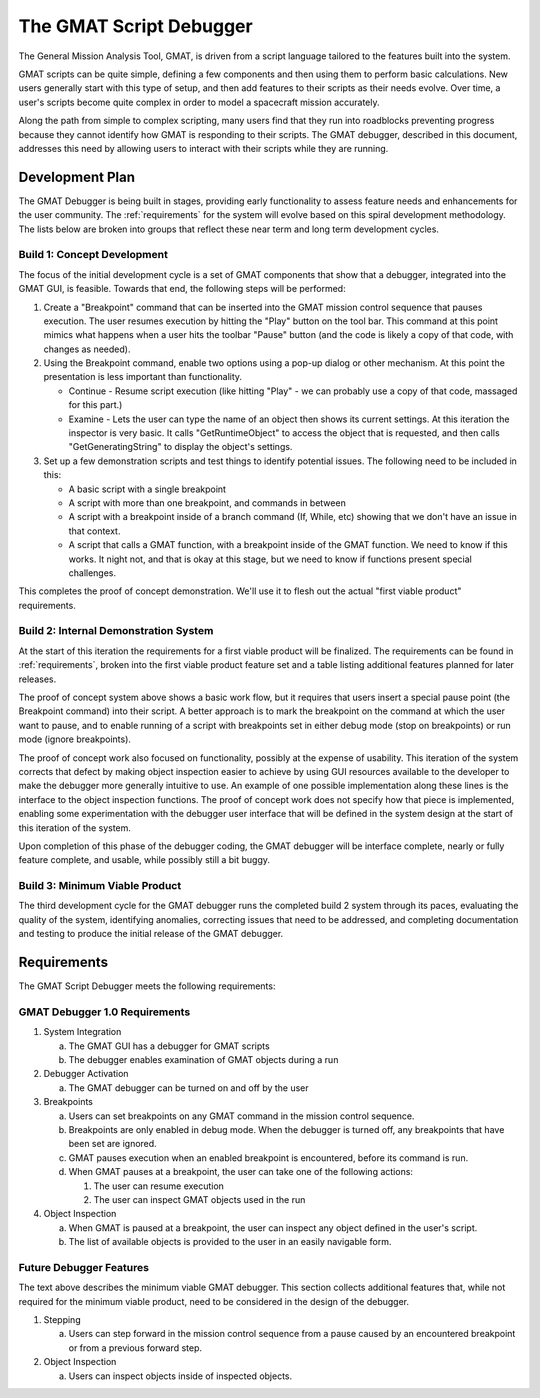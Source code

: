 The GMAT Script Debugger
************************
The General Mission Analysis Tool, GMAT, is driven from a script language tailored to the features built into the system.  

GMAT scripts can be quite simple, defining a few components and then using them to perform basic calculations.  New users generally start with this type of setup, and then add features to their scripts as their needs evolve.  Over time, a user's scripts become quite complex in order to model a spacecraft mission accurately.

Along the path from simple to complex scripting, many users find that they run into roadblocks preventing progress because they cannot identify how GMAT is responding to their scripts.  The GMAT debugger, described in this document, addresses this need by allowing users to interact with their scripts while they are running.

Development Plan
================
The GMAT Debugger is being built in stages, providing early functionality to assess feature needs and enhancements for the user community.  The :ref:`requirements` for the system will evolve based on this spiral development methodology.  The lists below are broken into groups that reflect these near term and long term development cycles. 

Build 1: Concept Development
----------------------------
The focus of the initial development cycle is a set of GMAT components that show that a debugger, integrated into the GMAT GUI, is feasible.  Towards that end, the following steps will be performed:

#. Create a "Breakpoint" command that can be inserted into the GMAT mission control sequence that pauses execution.  The user resumes execution by hitting the "Play" button on the tool bar.  This command at this point mimics what happens when a user hits the toolbar "Pause" button (and the code is likely a copy of that code, with changes as needed).

#. Using the Breakpoint command, enable two options using a pop-up dialog or other mechanism. At this point the presentation is less important than functionality.

   * Continue - Resume script execution (like hitting "Play" - we can probably use a copy of that code, massaged for this part.)

   * Examine  - Lets the user can type the name of an object then shows its current settings.  At this iteration the inspector is very basic.  It calls "GetRuntimeObject" to access the object that is requested, and then calls "GetGeneratingString" to display the object's settings.

#. Set up a few demonstration scripts and test things to identify potential issues.  The following need to be included in this:

   * A basic script with a single breakpoint

   * A script with more than one breakpoint, and commands in between

   * A script with a breakpoint inside of a branch command (If, While, etc) showing that we don't have an issue in that context.

   * A script that calls a GMAT function, with a breakpoint inside of the GMAT function.  We need to know if this works.  It night not, and that is okay at this stage, but we need to know if functions present special challenges.

This completes the proof of concept demonstration.  We'll use it to flesh out the actual "first viable product" requirements.

Build 2: Internal Demonstration System
--------------------------------------
At the start of this iteration the requirements for a first viable product will be finalized. The requirements can be found in :ref:`requirements`, broken into the first viable product feature set and a table listing additional features planned for later releases.

The proof of concept system above shows a basic work flow, but it requires that users insert a special pause point (the Breakpoint command) into their script.  A better approach is to mark the breakpoint on the command at which the user want to pause, and to enable running of a script with breakpoints set in either debug mode (stop on breakpoints) or run mode (ignore breakpoints).  

The proof of concept work also focused on functionality, possibly at the expense of usability.  This iteration of the system corrects that defect by making object inspection easier to achieve by using GUI resources available to the developer to make the debugger more generally intuitive to use.  An example of one possible implementation along these lines is the interface to the object inspection functions.  The proof of concept work does not specify how that piece is implemented, enabling some experimentation with the debugger user interface that will be defined in the system design at the start of this iteration of the system.

Upon completion of this phase of the debugger coding, the GMAT debugger will be interface complete, nearly or fully feature complete, and usable, while possibly still a bit buggy.

Build 3: Minimum Viable Product
-------------------------------
The third development cycle for the GMAT debugger runs the completed build 2 system through its paces, evaluating the quality of the system, identifying anomalies, correcting issues that need to be addressed, and completing documentation and testing to produce the initial release of the GMAT debugger.


.. _requirements:

Requirements
============
The GMAT Script Debugger meets the following requirements:

GMAT Debugger 1.0 Requirements
------------------------------
#. System Integration

   a. The GMAT GUI has a debugger for GMAT scripts
   b. The debugger enables examination of GMAT objects during a run

#. Debugger Activation

   a. The GMAT debugger can be turned on and off by the user

#. Breakpoints

   a. Users can set breakpoints on any GMAT command in the mission control sequence.
   b. Breakpoints are only enabled in debug mode.  When the debugger is turned off, any breakpoints that have been set are ignored.
   c. GMAT pauses execution when an enabled breakpoint is encountered, before its command is run.
   d. When GMAT pauses at a breakpoint, the user can take one of the following actions:

      #. The user can resume execution
      #. The user can inspect GMAT objects used in the run

#. Object Inspection

   a. When GMAT is paused at a breakpoint, the user can inspect any object defined in the user's script.
   b. The list of available objects is provided to the user in an easily navigable form.


Future Debugger Features
------------------------
The text above describes the minimum viable GMAT debugger.  This section collects additional features that, while not required for the minimum viable product, need to be considered in the design of the debugger.

#. Stepping

   a. Users can step forward in the mission control sequence from a pause caused by an encountered breakpoint or from a previous forward step.

#. Object Inspection
   
   a. Users can inspect objects inside of inspected objects.
